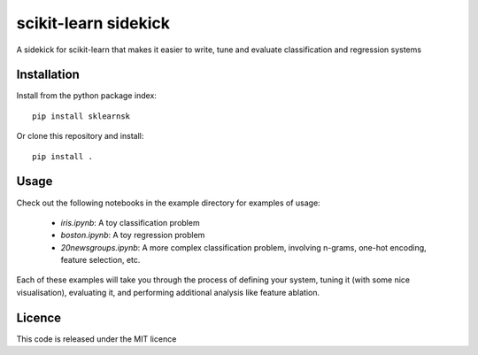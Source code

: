 scikit-learn sidekick
=======================

A sidekick for scikit-learn that makes it easier to write, tune and evaluate classification and regression systems


Installation
------------

Install from the python package index::

    pip install sklearnsk

Or clone this repository and install::

    pip install .


Usage
-----

Check out the following notebooks in the example directory for examples of usage:

 * `iris.ipynb`: A toy classification problem
 * `boston.ipynb`: A toy regression problem
 * `20newsgroups.ipynb`: A more complex classification problem, involving n-grams, one-hot encoding, feature selection, etc.

Each of these examples will take you through the process of defining your system,
tuning it (with some nice visualisation), evaluating it, and performing additional analysis like feature ablation.


Licence
-------

This code is released under the MIT licence

